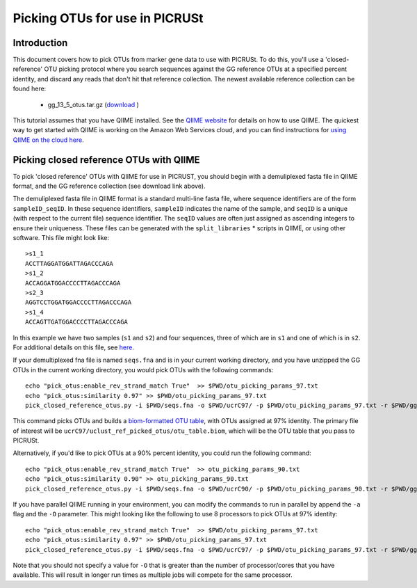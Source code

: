.. _otu_picking_tutorial:

Picking OTUs for use in PICRUSt
===============================

Introduction
------------
This document covers how to pick OTUs from marker gene data to use with PICRUSt. To do this, you'll use a 'closed-reference' OTU picking protocol where you search sequences against the GG reference OTUs at a specified percent identity, and discard any reads that don't hit that reference collection. The newest available reference collection can be found here:

 * gg_13_5_otus.tar.gz (`download <ftp://greengenes.microbio.me/greengenes_release/gg_13_5/gg_13_5_otus.tar.gz>`_ )

This tutorial assumes that you have QIIME installed. See the `QIIME website <http://www.qiime.org>`_ for details on how to use QIIME. The quickest way to get started with QIIME is working on the Amazon Web Services cloud, and you can find instructions for `using QIIME on the cloud here <http://qiime.org/tutorials/working_with_aws.html>`_.

Picking closed reference OTUs with QIIME
----------------------------------------

To pick 'closed reference' OTUs with QIIME for use in PICRUST, you should begin with a demuliplexed fasta file in QIIME format, and the GG reference collection (see download link above).

The demuliplexed fasta file in QIIME format is a standard multi-line fasta file, where sequence identifiers are of the form ``sampleID_seqID``. In these sequence identifiers, ``sampleID`` indicates the name of the sample, and ``seqID`` is a unique (with respect to the current file) sequence identifier. The ``seqID`` values are often just assigned as ascending integers to ensure their uniqueness. These files can be generated with the ``split_libraries`` * scripts in QIIME, or using other software. This file might look like::

	>s1_1
	ACCTTAGGATGGATTAGACCCAGA
	>s1_2
	ACCAGGATGGACCCCTTAGACCCAGA
	>s2_3
	AGGTCCTGGATGGACCCCTTAGACCCAGA
	>s1_4
	ACCAGTTGATGGACCCCTTAGACCCAGA

In this example we have two samples (``s1`` and ``s2``) and four sequences, three of which are in ``s1`` and one of which is in ``s2``. For additional details on this file, see `here <http://qiime.org/documentation/file_formats.html#demultiplexed-sequences>`_.

If your demultiplexed fna file is named ``seqs.fna`` and is in your current working directory, and you have unzipped the GG OTUs in the current working directory, you would pick OTUs with the following commands::

	echo "pick_otus:enable_rev_strand_match True"  >> $PWD/otu_picking_params_97.txt
	echo "pick_otus:similarity 0.97" >> $PWD/otu_picking_params_97.txt
	pick_closed_reference_otus.py -i $PWD/seqs.fna -o $PWD/ucrC97/ -p $PWD/otu_picking_params_97.txt -r $PWD/gg_13_5_otus/rep_set/97_otus.fasta

This command picks OTUs and builds a `biom-formatted OTU table <http://www.biom-format.org>`_, with OTUs assigned at 97% identity. The primary file of interest will be ``ucrC97/uclust_ref_picked_otus/otu_table.biom``, which will be the OTU table that you pass to PICRUSt. 

Alternatively, if you'd like to pick OTUs at a 90% percent identity, you could run the following command::

	echo "pick_otus:enable_rev_strand_match True"  >> otu_picking_params_90.txt
	echo "pick_otus:similarity 0.90" >> otu_picking_params_90.txt
	pick_closed_reference_otus.py -i $PWD/seqs.fna -o $PWD/ucrC90/ -p $PWD/otu_picking_params_90.txt -r $PWD/gg_13_5_otus/rep_set/97_otus.fasta

If you have parallel QIIME running in your environment, you can modify the commands to run in parallel by append the ``-a`` flag and the ``-O`` parameter. This might looking like the following to use 8 processors to pick OTUs at 97% identity::

	echo "pick_otus:enable_rev_strand_match True"  >> $PWD/otu_picking_params_97.txt
	echo "pick_otus:similarity 0.97" >> $PWD/otu_picking_params_97.txt
	pick_closed_reference_otus.py -i $PWD/seqs.fna -o $PWD/ucrC97/ -p $PWD/otu_picking_params_97.txt -r $PWD/gg_13_5_otus/rep_set/97_otus.fasta -a -O 8

Note that you should not specify a value for ``-O`` that is greater than the number of processor/cores that you have available. This will result in longer run times as multiple jobs will compete for the same processor.

